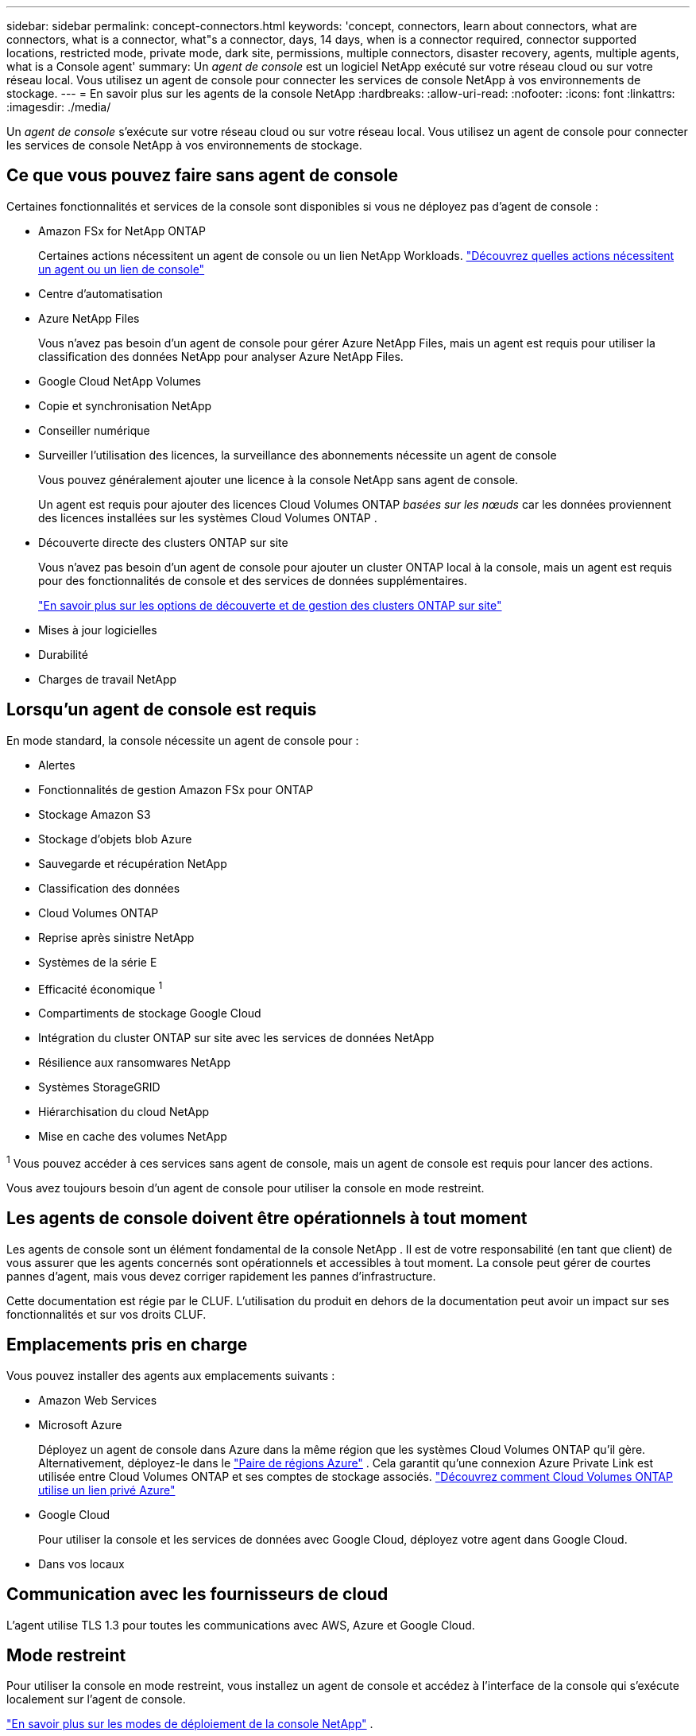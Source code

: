 ---
sidebar: sidebar 
permalink: concept-connectors.html 
keywords: 'concept, connectors, learn about connectors, what are connectors, what is a connector, what"s a connector, days, 14 days, when is a connector required, connector supported locations, restricted mode, private mode, dark site, permissions, multiple connectors, disaster recovery, agents, multiple agents, what is a Console agent' 
summary: Un _agent de console_ est un logiciel NetApp exécuté sur votre réseau cloud ou sur votre réseau local.  Vous utilisez un agent de console pour connecter les services de console NetApp à vos environnements de stockage. 
---
= En savoir plus sur les agents de la console NetApp
:hardbreaks:
:allow-uri-read: 
:nofooter: 
:icons: font
:linkattrs: 
:imagesdir: ./media/


[role="lead"]
Un _agent de console_ s'exécute sur votre réseau cloud ou sur votre réseau local.  Vous utilisez un agent de console pour connecter les services de console NetApp à vos environnements de stockage.



== Ce que vous pouvez faire sans agent de console

Certaines fonctionnalités et services de la console sont disponibles si vous ne déployez pas d'agent de console :

* Amazon FSx for NetApp ONTAP
+
Certaines actions nécessitent un agent de console ou un lien NetApp Workloads. https://docs.netapp.com/us-en/bluexp-fsx-ontap/start/concept-fsx-aws.html["Découvrez quelles actions nécessitent un agent ou un lien de console"^]

* Centre d'automatisation
* Azure NetApp Files
+
Vous n’avez pas besoin d’un agent de console pour gérer Azure NetApp Files, mais un agent est requis pour utiliser la classification des données NetApp pour analyser Azure NetApp Files.

* Google Cloud NetApp Volumes
* Copie et synchronisation NetApp
* Conseiller numérique
* Surveiller l'utilisation des licences, la surveillance des abonnements nécessite un agent de console
+
Vous pouvez généralement ajouter une licence à la console NetApp sans agent de console.

+
Un agent est requis pour ajouter des licences Cloud Volumes ONTAP _basées sur les nœuds_ car les données proviennent des licences installées sur les systèmes Cloud Volumes ONTAP .

* Découverte directe des clusters ONTAP sur site
+
Vous n’avez pas besoin d’un agent de console pour ajouter un cluster ONTAP local à la console, mais un agent est requis pour des fonctionnalités de console et des services de données supplémentaires.

+
https://docs.netapp.com/us-en/bluexp-ontap-onprem/task-discovering-ontap.html["En savoir plus sur les options de découverte et de gestion des clusters ONTAP sur site"^]

* Mises à jour logicielles
* Durabilité
* Charges de travail NetApp




== Lorsqu'un agent de console est requis

En mode standard, la console nécessite un agent de console pour :

* Alertes
* Fonctionnalités de gestion Amazon FSx pour ONTAP
* Stockage Amazon S3
* Stockage d'objets blob Azure
* Sauvegarde et récupération NetApp
* Classification des données
* Cloud Volumes ONTAP
* Reprise après sinistre NetApp
* Systèmes de la série E
* Efficacité économique ^1^
* Compartiments de stockage Google Cloud
* Intégration du cluster ONTAP sur site avec les services de données NetApp
* Résilience aux ransomwares NetApp
* Systèmes StorageGRID
* Hiérarchisation du cloud NetApp
* Mise en cache des volumes NetApp


^1^ Vous pouvez accéder à ces services sans agent de console, mais un agent de console est requis pour lancer des actions.

Vous avez toujours besoin d’un agent de console pour utiliser la console en mode restreint.



== Les agents de console doivent être opérationnels à tout moment

Les agents de console sont un élément fondamental de la console NetApp .  Il est de votre responsabilité (en tant que client) de vous assurer que les agents concernés sont opérationnels et accessibles à tout moment.  La console peut gérer de courtes pannes d'agent, mais vous devez corriger rapidement les pannes d'infrastructure.

Cette documentation est régie par le CLUF.  L'utilisation du produit en dehors de la documentation peut avoir un impact sur ses fonctionnalités et sur vos droits CLUF.



== Emplacements pris en charge

Vous pouvez installer des agents aux emplacements suivants :

* Amazon Web Services
* Microsoft Azure
+
Déployez un agent de console dans Azure dans la même région que les systèmes Cloud Volumes ONTAP qu’il gère.  Alternativement, déployez-le dans le https://docs.microsoft.com/en-us/azure/availability-zones/cross-region-replication-azure#azure-cross-region-replication-pairings-for-all-geographies["Paire de régions Azure"^] .  Cela garantit qu’une connexion Azure Private Link est utilisée entre Cloud Volumes ONTAP et ses comptes de stockage associés. https://docs.netapp.com/us-en/bluexp-cloud-volumes-ontap/task-enabling-private-link.html["Découvrez comment Cloud Volumes ONTAP utilise un lien privé Azure"^]

* Google Cloud
+
Pour utiliser la console et les services de données avec Google Cloud, déployez votre agent dans Google Cloud.

* Dans vos locaux




== Communication avec les fournisseurs de cloud

L'agent utilise TLS 1.3 pour toutes les communications avec AWS, Azure et Google Cloud.



== Mode restreint

Pour utiliser la console en mode restreint, vous installez un agent de console et accédez à l'interface de la console qui s'exécute localement sur l'agent de console.

link:concept-modes.html["En savoir plus sur les modes de déploiement de la console NetApp"] .



== Comment installer un agent de console

Vous pouvez installer un agent de console directement depuis la console, depuis la place de marché de votre fournisseur de cloud ou en installant manuellement le logiciel sur votre propre hôte Linux ou dans votre environnement VCenter.  La façon de commencer dépend du fait que vous utilisez la console en mode standard ou en mode restreint.

* link:concept-modes.html["En savoir plus sur les modes de déploiement de la console NetApp"]
* link:task-quick-start-standard-mode.html["Démarrer avec la console NetApp en mode standard"]
* link:task-quick-start-restricted-mode.html["Démarrer avec la console NetApp en mode restreint"]




== Autorisations Cloud

Vous avez besoin d’autorisations spécifiques pour créer l’agent de console directement à partir de la console NetApp et d’un autre ensemble d’autorisations pour l’instance de l’agent de console elle-même.  Si vous créez l’agent de console dans AWS ou Azure directement à partir de la console, la console crée l’agent de console avec les autorisations dont elle a besoin.

Lorsque vous utilisez la console en mode standard, la manière dont vous fournissez les autorisations dépend de la manière dont vous prévoyez de créer l'agent de la console.

Pour savoir comment configurer les autorisations, reportez-vous à ce qui suit :

* Mode standard
+
** link:concept-install-options-aws.html["Options d'installation de l'agent dans AWS"]
** link:concept-install-options-azure.html["Options d'installation de l'agent dans Azure"]
** link:concept-install-options-google.html["Options d'installation de l'agent dans Google Cloud"]
** link:task-install-connector-on-prem.html#agent-permission-aws-azure["Configurer les autorisations cloud pour les déploiements sur site"]


* link:task-prepare-restricted-mode.html#step-6-prepare-cloud-permissions["Configurer les autorisations pour le mode restreint"]


Pour afficher les autorisations exactes dont l'agent de la console a besoin pour les opérations quotidiennes, reportez-vous aux pages suivantes :

* link:reference-permissions-aws.html["Découvrez comment l'agent de console utilise les autorisations AWS"]
* link:reference-permissions-azure.html["Découvrez comment l'agent de console utilise les autorisations Azure"]
* link:reference-permissions-gcp.html["Découvrez comment l'agent de la console utilise les autorisations Google Cloud"]


Il est de votre responsabilité de mettre à jour les stratégies de l'agent de la console à mesure que de nouvelles autorisations sont ajoutées dans les versions ultérieures.  Les notes de publication répertorient les nouvelles autorisations.



== Mises à niveau des agents

NetApp met à jour le logiciel de l'agent tous les mois pour ajouter des fonctionnalités et améliorer la stabilité.  Certaines fonctionnalités de la console, telles que Cloud Volumes ONTAP et la gestion des clusters ONTAP sur site, dépendent de la version et des paramètres de l'agent de la console.

En mode standard ou restreint, l'agent de la console se met à jour automatiquement s'il dispose d'un accès Internet.



== Maintenance du système d'exploitation et des machines virtuelles

La maintenance du système d'exploitation sur l'hôte de l'agent de console est votre responsabilité (celle du client).  Par exemple, vous (client) devez appliquer les mises à jour de sécurité au système d'exploitation sur l'hôte de l'agent de console en suivant les procédures standard de votre entreprise pour la distribution du système d'exploitation.

Notez que vous (client) n'avez pas besoin d'arrêter les services sur l'hôte Console gent lors de l'application de mises à jour de sécurité mineures.

Si vous (client) devez arrêter puis démarrer la machine virtuelle de l'agent de console, vous devez le faire à partir de la console de votre fournisseur de cloud ou en utilisant les procédures standard de gestion sur site.

<<connectors-must-be-operational-at-all-times,L'agent de la console doit être opérationnel à tout moment>> .



== Systèmes et agents multiples

Un agent peut gérer plusieurs systèmes et prendre en charge les services de données dans la console.  Vous pouvez utiliser un seul agent pour gérer plusieurs systèmes en fonction de la taille du déploiement et des services de données que vous utilisez.

Pour les déploiements à grande échelle, travaillez avec votre représentant NetApp pour dimensionner votre environnement.  Contactez le support NetApp si vous rencontrez des problèmes.

Voici quelques exemples de déploiements d’agents :

* Vous disposez d'un environnement multicloud (par exemple, AWS et Azure) et vous préférez avoir un agent dans AWS et un autre dans Azure.  Chacun gère les systèmes Cloud Volumes ONTAP exécutés dans ces environnements.
* Un fournisseur de services peut utiliser une organisation de console pour fournir des services à ses clients, tout en utilisant une autre organisation pour assurer la reprise après sinistre de l'une de ses unités commerciales.  Chaque organisation a besoin de son propre agent.

